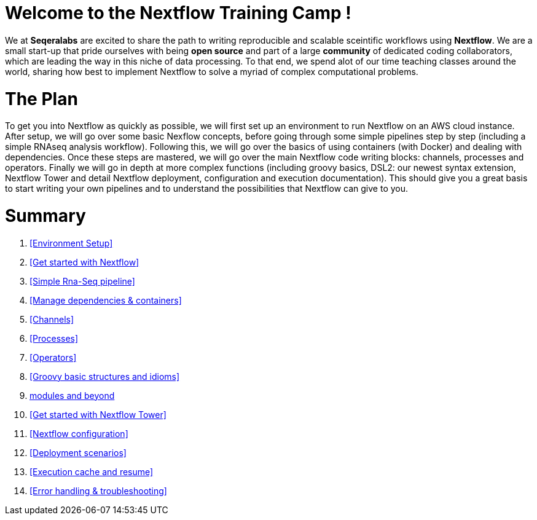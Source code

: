 = Welcome to the Nextflow Training Camp !

We at *Seqeralabs* are excited to share the path to writing reproducible and scalable sceintific workflows using *Nextflow*. We are a small start-up that pride ourselves with being *open source* and part of a large *community* of dedicated coding collaborators, which are leading the way in this niche of data processing. To that end, we spend alot of our time teaching classes around the world, sharing how best to implement Nextflow to solve a myriad of complex computational problems.

= The Plan

To get you into Nextflow as quickly as possible, we will first set up an environment to run Nextflow on an AWS cloud instance. After setup, we will go over some basic Nexflow concepts, before going through some simple pipelines step by step (including a simple RNAseq analysis workflow). Following this, we will go over the basics of using containers (with Docker) and dealing with dependencies. Once these steps are mastered, we will go over the main Nextflow code writing blocks: channels, processes and operators. Finally we will go in depth at more complex functions (including groovy basics, DSL2: our newest syntax extension, Nextflow Tower and detail Nextflow deployment, configuration and execution documentation). This should give you a great basis to start writing your own pipelines and to understand the possibilities that Nextflow can give to you.

= Summary

1. <<Environment Setup>>
2. <<Get started with Nextflow>>
3. <<Simple Rna-Seq pipeline>>
4. <<Manage dependencies & containers>>
5. <<Channels>>
6. <<Processes>>
7. <<Operators>>
8. <<Groovy basic structures and idioms>>
9. <<DSL2: simpler syntax, modules and beyond>>
10. <<Get started with Nextflow Tower>>
11. <<Nextflow configuration>>
12. <<Deployment scenarios>>
13. <<Execution cache and resume>>
14. <<Error handling & troubleshooting>>

